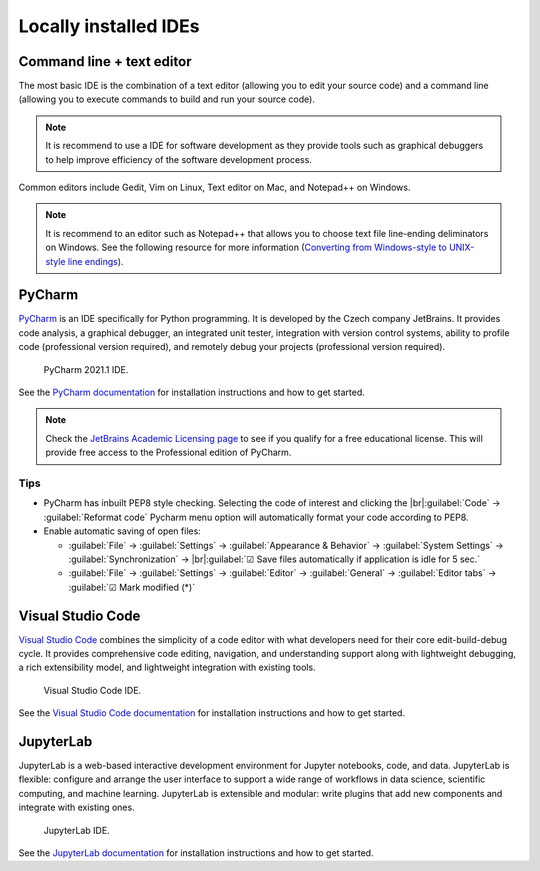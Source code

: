 ======================
Locally installed IDEs
======================

Command line + text editor
==========================
The most basic IDE is the combination of a text editor (allowing you to edit your source code) and a command line (allowing you to execute commands to build and run your source code).

.. note::
   It is recommend to use a IDE for software development as they provide tools such as graphical debuggers to help improve efficiency of the software development process.

Common editors include Gedit, Vim on Linux, Text editor on Mac, and Notepad++ on Windows.

.. note::
   It is recommend to an editor such as Notepad++ that allows you to choose text file line-ending deliminators on Windows. See the following resource for more information (`Converting from Windows-style to UNIX-style line endings <https://support.nesi.org.nz/hc/en-gb/articles/218032857-Converting-from-Windows-style-to-UNIX-style-line-endings>`_).

PyCharm
=======
`PyCharm <https://www.jetbrains.com/pycharm/>`_ is an IDE specifically for Python programming. It is developed by the Czech company JetBrains. It provides code analysis, a graphical debugger, an integrated unit tester, integration with version control systems, ability to profile code (professional version required), and remotely debug your projects (professional version required).

  .. figure:: https://upload.wikimedia.org/wikipedia/commons/thumb/8/83/PyCharm_2021.1_Community_Edition_screenshot.png/1280px-PyCharm_2021.1_Community_Edition_screenshot.png
    :width: 700
    :align: center
    :figclass: align-center

    PyCharm 2021.1 IDE.

See the `PyCharm documentation <https://www.jetbrains.com/help/pycharm/quick-start-guide.html>`_ for installation instructions and how to get started.

.. note::
   Check the `JetBrains Academic Licensing page <https://www.jetbrains.com/community/education/#students>`_ to see if you qualify for a free educational license. This will provide free access to the Professional edition of PyCharm.

Tips
----
- PyCharm has inbuilt PEP8 style checking. Selecting the code of interest and clicking the |br|:guilabel:`Code` → :guilabel:`Reformat code` Pycharm menu option will automatically format your code according to PEP8.

- Enable automatic saving of open files:

  - :guilabel:`File` → :guilabel:`Settings` → :guilabel:`Appearance & Behavior` → :guilabel:`System Settings` →
    :guilabel:`Synchronization` → |br|:guilabel:`☑ Save files automatically if application is idle for 5 sec.`
  - :guilabel:`File` → :guilabel:`Settings` → :guilabel:`Editor` → :guilabel:`General` → :guilabel:`Editor tabs` → :guilabel:`☑ Mark modified (*)`

Visual Studio Code
==================
`Visual Studio Code <https://code.visualstudio.com/>`_ combines the simplicity of a code editor with what developers need for their core edit-build-debug cycle. It provides comprehensive code editing, navigation, and understanding support along with lightweight debugging, a rich extensibility model, and lightweight integration with existing tools.

  .. figure:: https://user-images.githubusercontent.com/1487073/58344409-70473b80-7e0a-11e9-8570-b2efc6f8fa44.png
    :width: 700
    :align: center
    :figclass: align-center

    Visual Studio Code IDE.

See the `Visual Studio Code documentation <https://code.visualstudio.com/docs>`_ for installation instructions and how to get started.

JupyterLab
==========
JupyterLab is a web-based interactive development environment for Jupyter notebooks, code, and data. JupyterLab is flexible: configure and arrange the user interface to support a wide range of workflows in data science, scientific computing, and machine learning. JupyterLab is extensible and modular: write plugins that add new components and integrate with existing ones.

  .. figure:: https://jupyter.org/assets/labpreview.png
    :width: 700
    :align: center
    :figclass: align-center

    JupyterLab IDE.

See the `JupyterLab documentation <https://jupyterlab.readthedocs.io/en/latest/>`_ for installation instructions and how to get started.

.. Add line breaks.

.. |br| raw:: html

     <br>